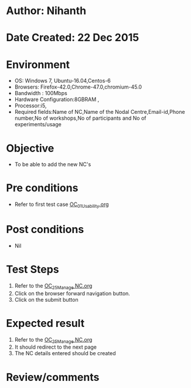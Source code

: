 * Author: Nihanth
* Date Created: 22 Dec 2015
* Environment
  - OS: Windows 7, Ubuntu-16.04,Centos-6
  - Browsers: Firefox-42.0,Chrome-47.0,chromium-45.0
  - Bandwidth : 100Mbps
  - Hardware Configuration:8GBRAM , 
  - Processor:i5,
  - Required fields:Name of NC,Name of the Nodal Centre,Email-id,Phone number,No of workshops,No of participants and No of experiments/usage

* Objective
  - To be able to add the new NC's

* Pre conditions
  - Refer to first test case [[https://github.com/vlead/Outreach Portal/blob/master/test-cases/integration_test-cases/OC/OC_01_Usability.org][OC_01_Usability.org]]

* Post conditions
  - Nil
* Test Steps
  1. Refer to the [[https://github.com/vlead/outreach-portal/blob/master/test-cases/integration_test-cases/OC/OC_25_Manage%20NC.org][OC_25_Manage NC.org]] 
  2. Click on the browser forward navigation button.
  3. Click on the submit button

* Expected result
  1) Refer to the [[https://github.com/vlead/outreach-portal/blob/master/test-cases/integration_test-cases/OC/OC_25_Manage%20NC.org][OC_25_Manage NC.org]]
  2) It should redirect to the next page
  3) The NC details entered should be created

* Review/comments


